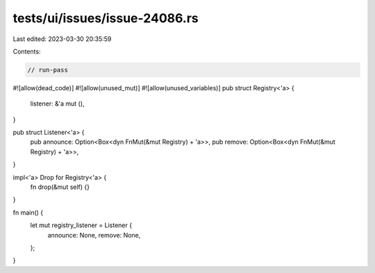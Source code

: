 tests/ui/issues/issue-24086.rs
==============================

Last edited: 2023-03-30 20:35:59

Contents:

.. code-block:: rs

    // run-pass
#![allow(dead_code)]
#![allow(unused_mut)]
#![allow(unused_variables)]
pub struct Registry<'a> {
    listener: &'a mut (),
}

pub struct Listener<'a> {
    pub announce: Option<Box<dyn FnMut(&mut Registry) + 'a>>,
    pub remove: Option<Box<dyn FnMut(&mut Registry) + 'a>>,
}

impl<'a> Drop for Registry<'a> {
    fn drop(&mut self) {}
}

fn main() {
    let mut registry_listener = Listener {
        announce: None,
        remove: None,
    };
}


